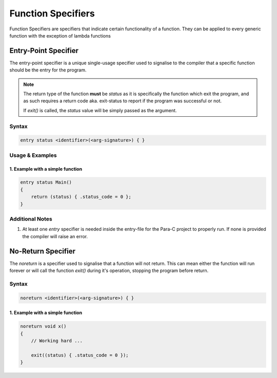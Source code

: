 *******************
Function Specifiers
*******************

Function Specifiers are specifiers that indicate certain functionality of a
function. They can be applied to every generic function with the exception
of lambda functions

Entry-Point Specifier
=====================

The entry-point specifier is a unique single-usage specifier used to signalise
to the compiler that a specific function should be the entry for the program.

.. note::

    The return type of the function **must** be `status` as it is specifically
    the function which exit the program, and as such requires a return code
    aka. exit-status to report if the program was successful or not.

    If `exit()` is called, the `status` value will be simply passed as the
    argument.

Syntax
------

.. code:: c

    entry status <identifier>(<arg-signature>) { }


Usage & Examples
----------------

1. Example with a simple function
^^^^^^^^^^^^^^^^^^^^^^^^^^^^^^^^^

.. code:: c

    entry status Main()
    {
        return (status) { .status_code = 0 };
    }

Additional Notes
----------------

1. At least one `entry` specifier is needed inside the entry-file for the Para-C
   project to properly run. If none is provided the compiler will raise an error.

No-Return Specifier
=====================

The `noreturn` is a specifier used to signalise that a function will not return.
This can mean either the function will run forever or will call the function `exit()`
during it's operation, stopping the program before return.

Syntax
------

.. code:: c

    noreturn <identifier>(<arg-signature>) { }

1. Example with a simple function
^^^^^^^^^^^^^^^^^^^^^^^^^^^^^^^^^

.. code:: c

    noreturn void x()
    {
        // Working hard ...

        exit((status) { .status_code = 0 });
    }